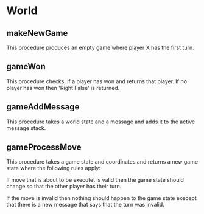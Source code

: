 * World
** makeNewGame
   This procedure produces an empty game where player X has the first
   turn.
** gameWon
   This procedure checks, if a player has won and returns that player.
   If no player has won then 'Right False' is returned.
** gameAddMessage
   This procedure takes a world state and a message and adds it to the
   active message stack.
** gameProcessMove
   This procedure takes a game state and coordinates and returns a new
   game state where the following rules apply:

   If move that is about to be executet is valid then the game state
   should change so that the other player has their turn.

   If the move is invalid then nothing should happen to the game state
   execept that there is a new message that says that the turn was
   invalid.
